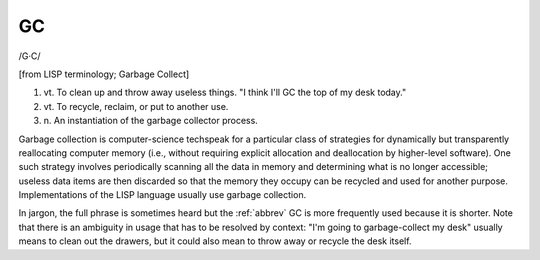 .. _GC:

============================================================
GC
============================================================

/G·C/

[from LISP terminology; Garbage Collect]

1. vt\.
   To clean up and throw away useless things.
   "I think I'll GC the top of my desk today."

2. vt\.
   To recycle, reclaim, or put to another use.

3. n\.
   An instantiation of the garbage collector process.

Garbage collection is computer-science techspeak for a particular class of strategies for dynamically but transparently reallocating computer memory (i.e., without requiring explicit allocation and deallocation by higher-level software).
One such strategy involves periodically scanning all the data in memory and determining what is no longer accessible; useless data items are then discarded so that the memory they occupy can be recycled and used for another purpose.
Implementations of the LISP language usually use garbage collection.

In jargon, the full phrase is sometimes heard but the :ref:`abbrev` GC is more frequently used because it is shorter.
Note that there is an ambiguity in usage that has to be resolved by context: "I'm going to garbage-collect my desk" usually means to clean out the drawers, but it could also mean to throw away or recycle the desk itself.

